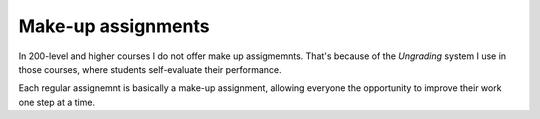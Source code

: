 
Make-up assignments
+++++++++++++++++++

In 200-level and higher courses I do not offer make up assigmemnts. That's because of the *Ungrading* system I use in those courses, where students self-evaluate their performance.

Each regular assignemnt is basically a make-up assignment, allowing everyone the opportunity to improve their work one step at a time.